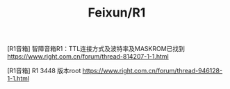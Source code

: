 #+TITLE: Feixun/R1

[R1音箱] 智障音箱R1：TTL连接方式及波特率及MASKROM已找到
https://www.right.com.cn/forum/thread-814207-1-1.html

[R1音箱] R1 3448 版本root
https://www.right.com.cn/forum/thread-946128-1-1.html
